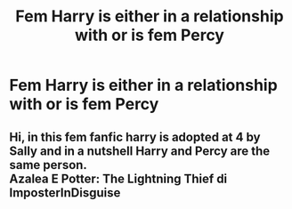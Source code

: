 #+TITLE: Fem Harry is either in a relationship with or is fem Percy

* Fem Harry is either in a relationship with or is fem Percy
:PROPERTIES:
:Author: lordofnite18
:Score: 0
:DateUnix: 1607803349.0
:DateShort: 2020-Dec-12
:FlairText: What's That Fic?
:END:

** Hi, in this fem fanfic harry is adopted at 4 by Sally and in a nutshell Harry and Percy are the same person.\\
Azalea E Potter: The Lightning Thief di ImposterInDisguise
:PROPERTIES:
:Author: IrisBlack02
:Score: 1
:DateUnix: 1615411428.0
:DateShort: 2021-Mar-11
:END:
